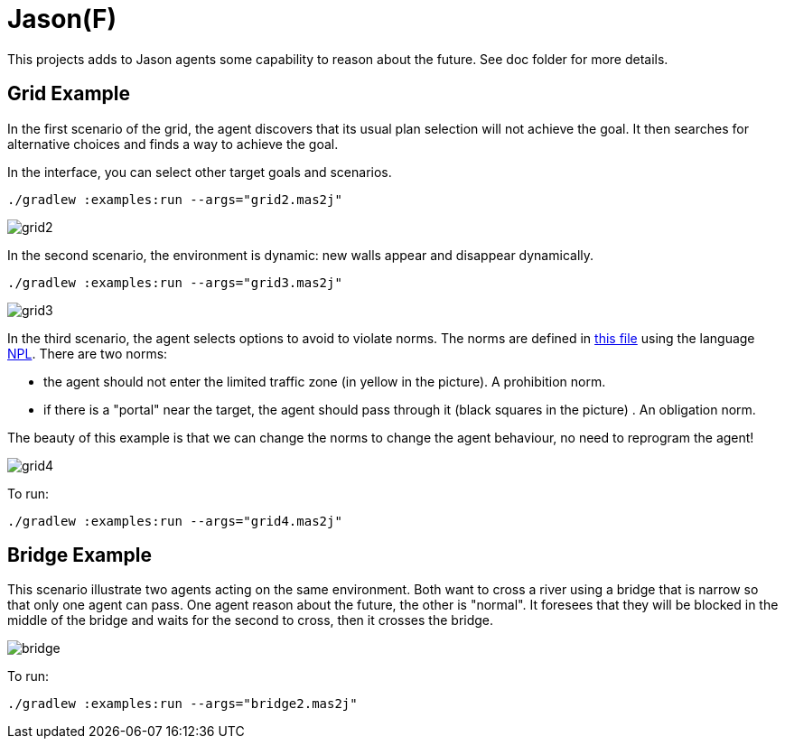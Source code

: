 = Jason(F)

This projects adds to Jason agents some capability to reason about the future. See doc folder for more details.

== Grid Example

In the first scenario of the grid, the agent discovers that its usual plan selection will not achieve the goal. It then searches for alternative choices and finds a way to achieve the goal.

In the interface, you can select other target goals and scenarios.

----
./gradlew :examples:run --args="grid2.mas2j"
----

image::doc/grid2.png[]

In the second scenario, the environment is dynamic: new walls appear and disappear dynamically.

----
./gradlew :examples:run --args="grid3.mas2j"
----

image::doc/grid3.png[]

In the third scenario, the agent selects options to avoid to violate norms. The norms are defined in xref:examples/src/org/norms.npl[this file] using the language https://github.com/moise-lang/npl[NPL]. There are two norms:

- the agent should not enter the limited traffic zone (in yellow in the picture). A prohibition norm.

- if there is a "portal" near the target, the agent should pass through it (black squares in the picture) . An obligation norm.

The beauty of this example is that we can change the norms to change the agent behaviour, no need to reprogram the agent!

image::doc/grid4.png[]

To run:

----
./gradlew :examples:run --args="grid4.mas2j"
----

== Bridge Example

This scenario illustrate two agents acting on the same environment. Both want to cross a river using a bridge that is narrow so that only one agent can pass. One agent reason about the future, the other is "normal". It foresees that they will be blocked in the middle of the bridge and waits for the second to cross, then it crosses the bridge.

image::doc/bridge.png[]

To run:
----
./gradlew :examples:run --args="bridge2.mas2j"
----

